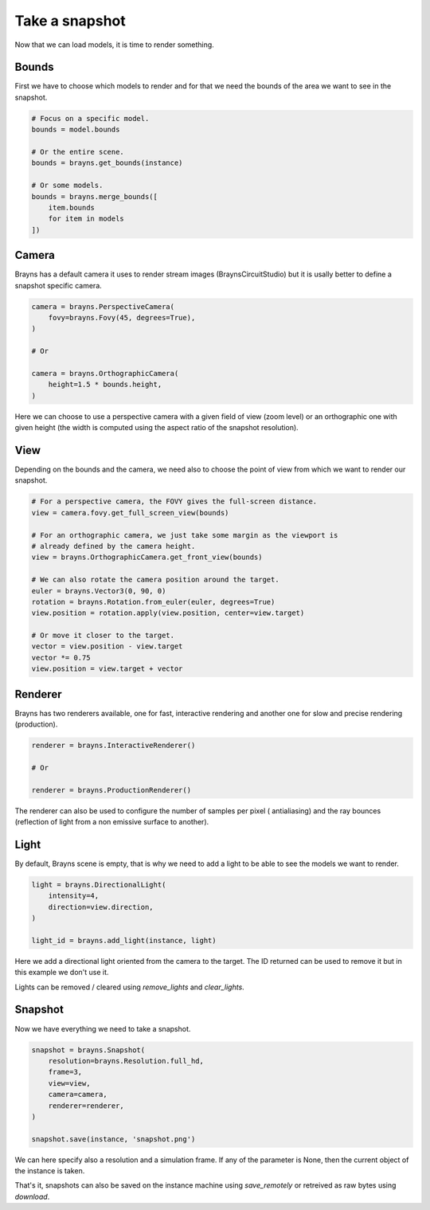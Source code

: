 Take a snapshot
===============

Now that we can load models, it is time to render something.

Bounds
------

First we have to choose which models to render and for that we need the bounds
of the area we want to see in the snapshot.

.. code-block:: python

    # Focus on a specific model.
    bounds = model.bounds

    # Or the entire scene.
    bounds = brayns.get_bounds(instance)

    # Or some models.
    bounds = brayns.merge_bounds([
        item.bounds
        for item in models
    ])

Camera
------

Brayns has a default camera it uses to render stream images
(BraynsCircuitStudio) but it is usally better to define a snapshot specific
camera.

.. code-block:: python

    camera = brayns.PerspectiveCamera(
        fovy=brayns.Fovy(45, degrees=True),
    )

    # Or

    camera = brayns.OrthographicCamera(
        height=1.5 * bounds.height,
    )

Here we can choose to use a perspective camera with a given field of view (zoom
level) or an orthographic one with given height (the width is computed using the
aspect ratio of the snapshot resolution).

View
----

Depending on the bounds and the camera, we need also to choose the point of view
from which we want to render our snapshot.

.. code-block:: python

    # For a perspective camera, the FOVY gives the full-screen distance.
    view = camera.fovy.get_full_screen_view(bounds)

    # For an orthographic camera, we just take some margin as the viewport is
    # already defined by the camera height.
    view = brayns.OrthographicCamera.get_front_view(bounds)

    # We can also rotate the camera position around the target.
    euler = brayns.Vector3(0, 90, 0)
    rotation = brayns.Rotation.from_euler(euler, degrees=True)
    view.position = rotation.apply(view.position, center=view.target)

    # Or move it closer to the target.
    vector = view.position - view.target
    vector *= 0.75
    view.position = view.target + vector

Renderer
--------

Brayns has two renderers available, one for fast, interactive rendering and
another one for slow and precise rendering (production).

.. code-block:: python

    renderer = brayns.InteractiveRenderer()

    # Or

    renderer = brayns.ProductionRenderer()

The renderer can also be used to configure the number of samples per pixel (
antialiasing) and the ray bounces (reflection of light from a non emissive
surface to another).

Light
-----

By default, Brayns scene is empty, that is why we need to add a light to be able
to see the models we want to render.

.. code-block:: python

    light = brayns.DirectionalLight(
        intensity=4,
        direction=view.direction,
    )

    light_id = brayns.add_light(instance, light)

Here we add a directional light oriented from the camera to the target. The ID
returned can be used to remove it but in this example we don't use it.

Lights can be removed / cleared using `remove_lights` and `clear_lights`.

Snapshot
--------

Now we have everything we need to take a snapshot.

.. code-block:: python

    snapshot = brayns.Snapshot(
        resolution=brayns.Resolution.full_hd,
        frame=3,
        view=view,
        camera=camera,
        renderer=renderer,
    )

    snapshot.save(instance, 'snapshot.png')

We can here specify also a resolution and a simulation frame. If any of the
parameter is None, then the current object of the instance is taken.

That's it, snapshots can also be saved on the instance machine using
`save_remotely` or retreived as raw bytes using `download`.
